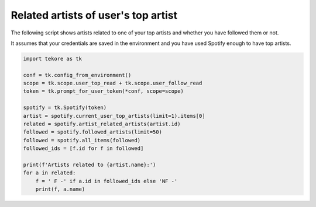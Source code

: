 Related artists of user's top artist
====================================
The following script shows artists related to one of your top artists
and whether you have followed them or not.

It assumes that your credentials are saved in the environment
and you have used Spotify enough to have top artists.

.. code:: python

    import tekore as tk

    conf = tk.config_from_environment()
    scope = tk.scope.user_top_read + tk.scope.user_follow_read
    token = tk.prompt_for_user_token(*conf, scope=scope)

    spotify = tk.Spotify(token)
    artist = spotify.current_user_top_artists(limit=1).items[0]
    related = spotify.artist_related_artists(artist.id)
    followed = spotify.followed_artists(limit=50)
    followed = spotify.all_items(followed)
    followed_ids = [f.id for f in followed]

    print(f'Artists related to {artist.name}:')
    for a in related:
        f = ' F -' if a.id in followed_ids else 'NF -'
        print(f, a.name)

